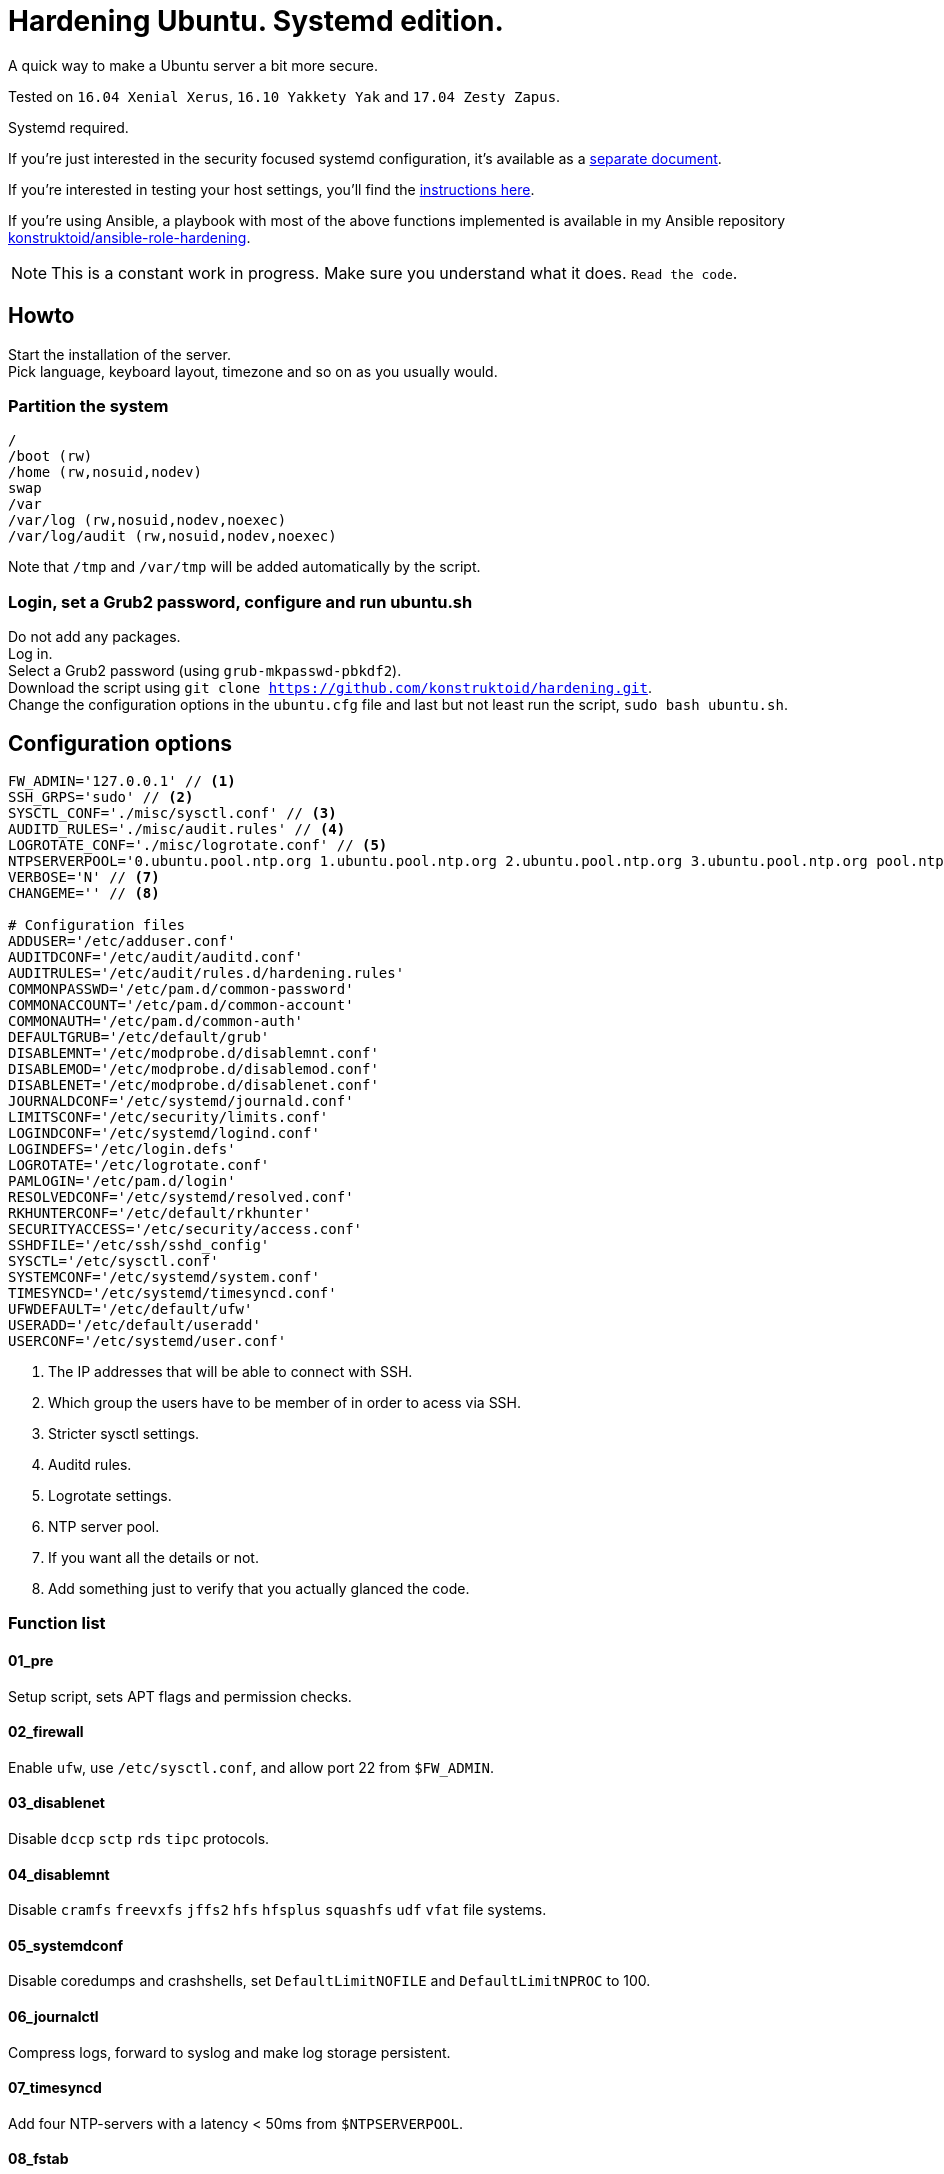 = Hardening Ubuntu. Systemd edition.
:icons: font

A quick way to make a Ubuntu server a bit more secure.

Tested on `16.04 Xenial Xerus`, `16.10 Yakkety Yak` and `17.04 Zesty Zapus`.

Systemd required.

If you're just interested in the security focused systemd configuration, it's available as a link:systemd.adoc[separate document].

If you're interested in testing your host settings, you'll find the link:README.adoc#tests[instructions here].

If you're using Ansible, a playbook with most of the above functions implemented is available in my Ansible repository https://github.com/konstruktoid/ansible-role-hardening[konstruktoid/ansible-role-hardening].

NOTE: This is a constant work in progress. Make sure you understand what it does. `Read the code`.

== Howto
Start the installation of the server. +
Pick language, keyboard layout, timezone and so on as you usually would.

=== Partition the system
[source,shell]
----
/
/boot (rw)
/home (rw,nosuid,nodev)
swap
/var
/var/log (rw,nosuid,nodev,noexec)
/var/log/audit (rw,nosuid,nodev,noexec)
----

Note that `/tmp` and `/var/tmp` will be added automatically by the script.

=== Login, set a Grub2 password, configure and run ubuntu.sh
Do not add any packages. +
Log in. +
Select a Grub2 password (using `grub-mkpasswd-pbkdf2`). +
Download the script using `git clone https://github.com/konstruktoid/hardening.git`. + 
Change the configuration options in the `ubuntu.cfg` file and last but not least run the script, `sudo bash ubuntu.sh`. +

== Configuration options
[source,shell]
----
FW_ADMIN='127.0.0.1' // <1>
SSH_GRPS='sudo' // <2>
SYSCTL_CONF='./misc/sysctl.conf' // <3>
AUDITD_RULES='./misc/audit.rules' // <4>
LOGROTATE_CONF='./misc/logrotate.conf' // <5>
NTPSERVERPOOL='0.ubuntu.pool.ntp.org 1.ubuntu.pool.ntp.org 2.ubuntu.pool.ntp.org 3.ubuntu.pool.ntp.org pool.ntp.org' // <6>
VERBOSE='N' // <7>
CHANGEME='' // <8>

# Configuration files
ADDUSER='/etc/adduser.conf'
AUDITDCONF='/etc/audit/auditd.conf'
AUDITRULES='/etc/audit/rules.d/hardening.rules'
COMMONPASSWD='/etc/pam.d/common-password'
COMMONACCOUNT='/etc/pam.d/common-account'
COMMONAUTH='/etc/pam.d/common-auth'
DEFAULTGRUB='/etc/default/grub'
DISABLEMNT='/etc/modprobe.d/disablemnt.conf'
DISABLEMOD='/etc/modprobe.d/disablemod.conf'
DISABLENET='/etc/modprobe.d/disablenet.conf'
JOURNALDCONF='/etc/systemd/journald.conf'
LIMITSCONF='/etc/security/limits.conf'
LOGINDCONF='/etc/systemd/logind.conf'
LOGINDEFS='/etc/login.defs'
LOGROTATE='/etc/logrotate.conf'
PAMLOGIN='/etc/pam.d/login'
RESOLVEDCONF='/etc/systemd/resolved.conf'
RKHUNTERCONF='/etc/default/rkhunter'
SECURITYACCESS='/etc/security/access.conf'
SSHDFILE='/etc/ssh/sshd_config'
SYSCTL='/etc/sysctl.conf'
SYSTEMCONF='/etc/systemd/system.conf'
TIMESYNCD='/etc/systemd/timesyncd.conf'
UFWDEFAULT='/etc/default/ufw'
USERADD='/etc/default/useradd'
USERCONF='/etc/systemd/user.conf'
----
<1> The IP addresses that will be able to connect with SSH.
<2> Which group the users have to be member of in order to acess via SSH.
<3> Stricter sysctl settings.
<4> Auditd rules.
<5> Logrotate settings.
<6> NTP server pool.
<7> If you want all the details or not.
<8> Add something just to verify that you actually glanced the code.

=== Function list

==== 01_pre
Setup script, sets APT flags and permission checks.

==== 02_firewall
Enable `ufw`, use `/etc/sysctl.conf`, and allow port 22 from `$FW_ADMIN`.

==== 03_disablenet
Disable `dccp` `sctp` `rds` `tipc` protocols.

==== 04_disablemnt
Disable `cramfs` `freevxfs` `jffs2` `hfs` `hfsplus` `squashfs` `udf` `vfat` file systems.

==== 05_systemdconf
Disable coredumps and crashshells, set `DefaultLimitNOFILE` and `DefaultLimitNPROC` to 100.

==== 06_journalctl
Compress logs, forward to syslog and make log storage persistent.

==== 07_timesyncd
Add four NTP-servers with a latency < 50ms from `$NTPSERVERPOOL`.

==== 08_fstab
Configure `/tmp/` and `/var/tmp/`. Remove floppy drivers from `/etc/fstab` and add `hidepid=2` to `/proc`.

==== 09_prelink
Undo prelinking, and remove `prelink` package.

=== 10_aptget
`apt-get` update and upgrade.

==== 11_hosts
`/etc/hosts.allow` and `/etc/hosts.deny` restrictions.

==== 12_logindefs
Modify `/etc/login.defs`, e.g. `UMASK`, password age limits and `SHA_CRYPT_MAX_ROUNDS`.

==== 13_sysctl
Update `$SYSCTL` with `$SYSCTL_CONF`.

==== 14_limits
Set hard and soft limits.

==== 15_adduser
Set `/bin/false` as default shell when adding users.

==== 16_rootaccess
Limit `/etc/securetty` to `console`, and `root` from 127.0.0.1 in `/etc/security/access.conf`

==== 17_packages
Installs `acct` `aide-common` `apparmor-profiles` `apparmor-utils` `auditd` `debsums`
`haveged` `libpam-cracklib` `libpam-tmpdir` `openssh-server` `postfix` `rkhunter`.

==== 18_sshdconfig
Configure the `SSH`-daemon.

==== 19_password
Configure `pam_cracklib.so` and `pam_tally.so`.

==== 20_cron
Allow `root` to use `cron`. Mask `atd`.

==== 21_ctraltdel
Disable Ctrl-alt-delete.

==== 22_auditd
Configure `auditd`, use `$AUDITD_RULES`.

==== 23_disablemod
Disable `bluetooth` `firewire-core` `n_hdlc` `net-pf-31` `soundcore`
`thunderbolt` `usb-midi` `usb-storage` kernel modules.

==== 24_aide
Configure `aide`.

==== 25_rhosts
Remove `hosts.equiv` and `.rhosts`.

==== 26_users
Remove `games` `gnats` `irc` `list` `news` `uucp` users.

==== 27_suid
Remove `suid` bits from `/bin/fusermount` `/bin/mount` `/bin/ping` `/bin/ping6`
`/bin/su` `/bin/umount` `/usr/bin/bsd-write` `/usr/bin/chage` `/usr/bin/chfn`
`/usr/bin/chsh` `/usr/bin/mlocate` `/usr/bin/mtr` `/usr/bin/newgrp`
`/usr/bin/pkexec` `/usr/bin/traceroute6.iputils` `/usr/bin/wall` `/usr/sbin/pppd`.

==== 28_umask
Set `bash` and `/etc/profile` umask.

==== 29_apparmor
Enforce present `apparmor` profiles.

==== 30_path
Set `root` path to `/usr/local/sbin:/usr/local/bin:/usr/sbin:/usr/bin:/sbin:/bin`,
and user path to `/usr/local/bin:/usr/bin:/bin`.

==== 31_logindconf
Configure `systemd/logind.conf` and use `KillUserProcesses`.

==== 32_resolvedconf
Configure `systemd/resolved.conf`.

==== 33_rkhunter
Configure `rkhunter`.

==== 34_issue
Update `/etc/issue` `/etc/issue.net` `/etc/motd`.

==== 35_apport
Mask `apport.service` and disable `apport`.

==== 36_lockroot
Lock the `root` user account.

==== 37_coredump
Disable coredumps with `systemd/coredump.conf`.

==== 38_postfix
Disable the `VRFY` command.

==== 39_motdnews
Disable `motd-news`.

==== 98_systemddelta
If verbose, show `systemd-delta`.

==== 99_reboot
Print if a reboot is required.

=== Function execution order
[source,shell]
----
f_pre
f_firewall
f_disablenet
f_disablemnt
f_disablemod
f_systemdconf
f_resolvedconf
f_logindconf
f_journalctl
f_timesyncd
f_coredump
f_fstab
f_prelink
f_aptget
f_hosts
f_issue
f_logindefs
f_sysctl
f_limitsconf
f_adduser
f_rootaccess
f_packages
f_postfix
f_apport
f_motdnews
f_rkhunter
f_sshdconfig
f_password
f_cron
f_ctrlaltdel
f_auditd
f_aide
f_rhosts
f_users
f_lockroot
f_aptget_clean
f_suid
f_umask
f_path
f_aa_enforce
f_aide_post
f_aide_timer
f_systemddelta
f_checkreboot
----

== Tests
There are approximately 275 https://github.com/sstephenson/bats[Bats tests] for most of the above settings available in the link:tests/[tests directory].

[source,shell]
----
git clone https://github.com/konstruktoid/hardening.git
cd tests/
sudo bats .
----

== Recommended reading
https://benchmarks.cisecurity.org/downloads/show-single/index.cfm?file=independentlinux.100[CIS Distribution Independent Linux Benchmark v1.0.0] +
http://iase.disa.mil/stigs/os/unix-linux/Pages/index.aspx[Draft Red Hat 7 STIG Version 1, Release 0.1] +
https://benchmarks.cisecurity.org/downloads/show-single/?file=ubuntu1404.100[CIS Ubuntu 14.04 LTS Server Benchmark v1.0.0] +
https://wiki.ubuntu.com/Security/Features +
https://help.ubuntu.com/community/StricterDefaults +

